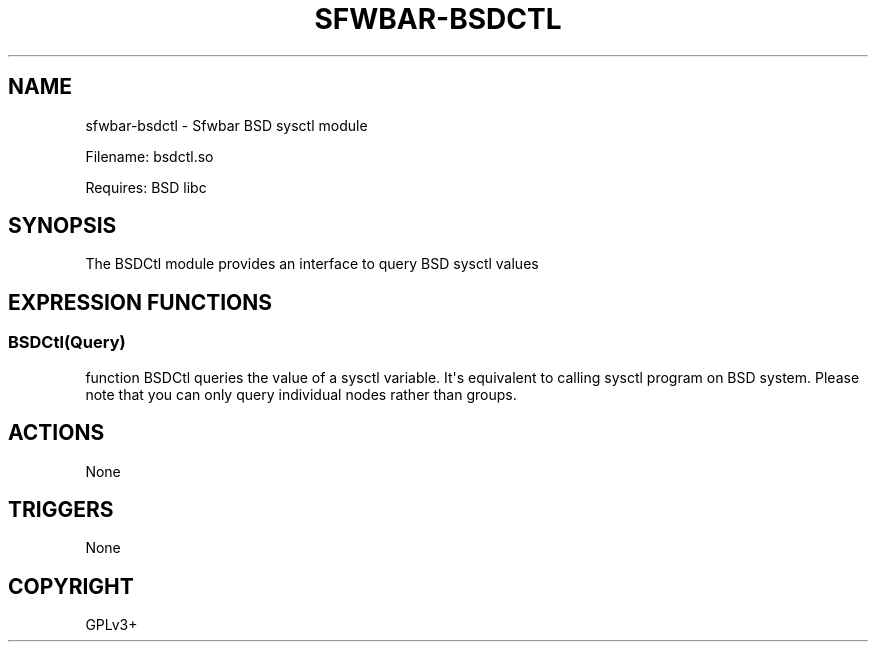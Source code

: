 .\" Man page generated from reStructuredText.
.
.
.nr rst2man-indent-level 0
.
.de1 rstReportMargin
\\$1 \\n[an-margin]
level \\n[rst2man-indent-level]
level margin: \\n[rst2man-indent\\n[rst2man-indent-level]]
-
\\n[rst2man-indent0]
\\n[rst2man-indent1]
\\n[rst2man-indent2]
..
.de1 INDENT
.\" .rstReportMargin pre:
. RS \\$1
. nr rst2man-indent\\n[rst2man-indent-level] \\n[an-margin]
. nr rst2man-indent-level +1
.\" .rstReportMargin post:
..
.de UNINDENT
. RE
.\" indent \\n[an-margin]
.\" old: \\n[rst2man-indent\\n[rst2man-indent-level]]
.nr rst2man-indent-level -1
.\" new: \\n[rst2man-indent\\n[rst2man-indent-level]]
.in \\n[rst2man-indent\\n[rst2man-indent-level]]u
..
.TH "SFWBAR-BSDCTL" 1 "" "" ""
.SH NAME
sfwbar-bsdctl \- Sfwbar BSD sysctl module
.sp
Filename: bsdctl.so
.sp
Requires: BSD libc
.SH SYNOPSIS
.sp
The BSDCtl module provides an interface to query BSD sysctl values
.SH EXPRESSION FUNCTIONS
.SS BSDCtl(Query)
.sp
function BSDCtl queries the value of a sysctl variable. It\(aqs equivalent to
calling sysctl program on BSD system. Please note that you can only query
individual nodes rather than groups.
.SH ACTIONS
.sp
None
.SH TRIGGERS
.sp
None
.SH COPYRIGHT
GPLv3+
.\" Generated by docutils manpage writer.
.
